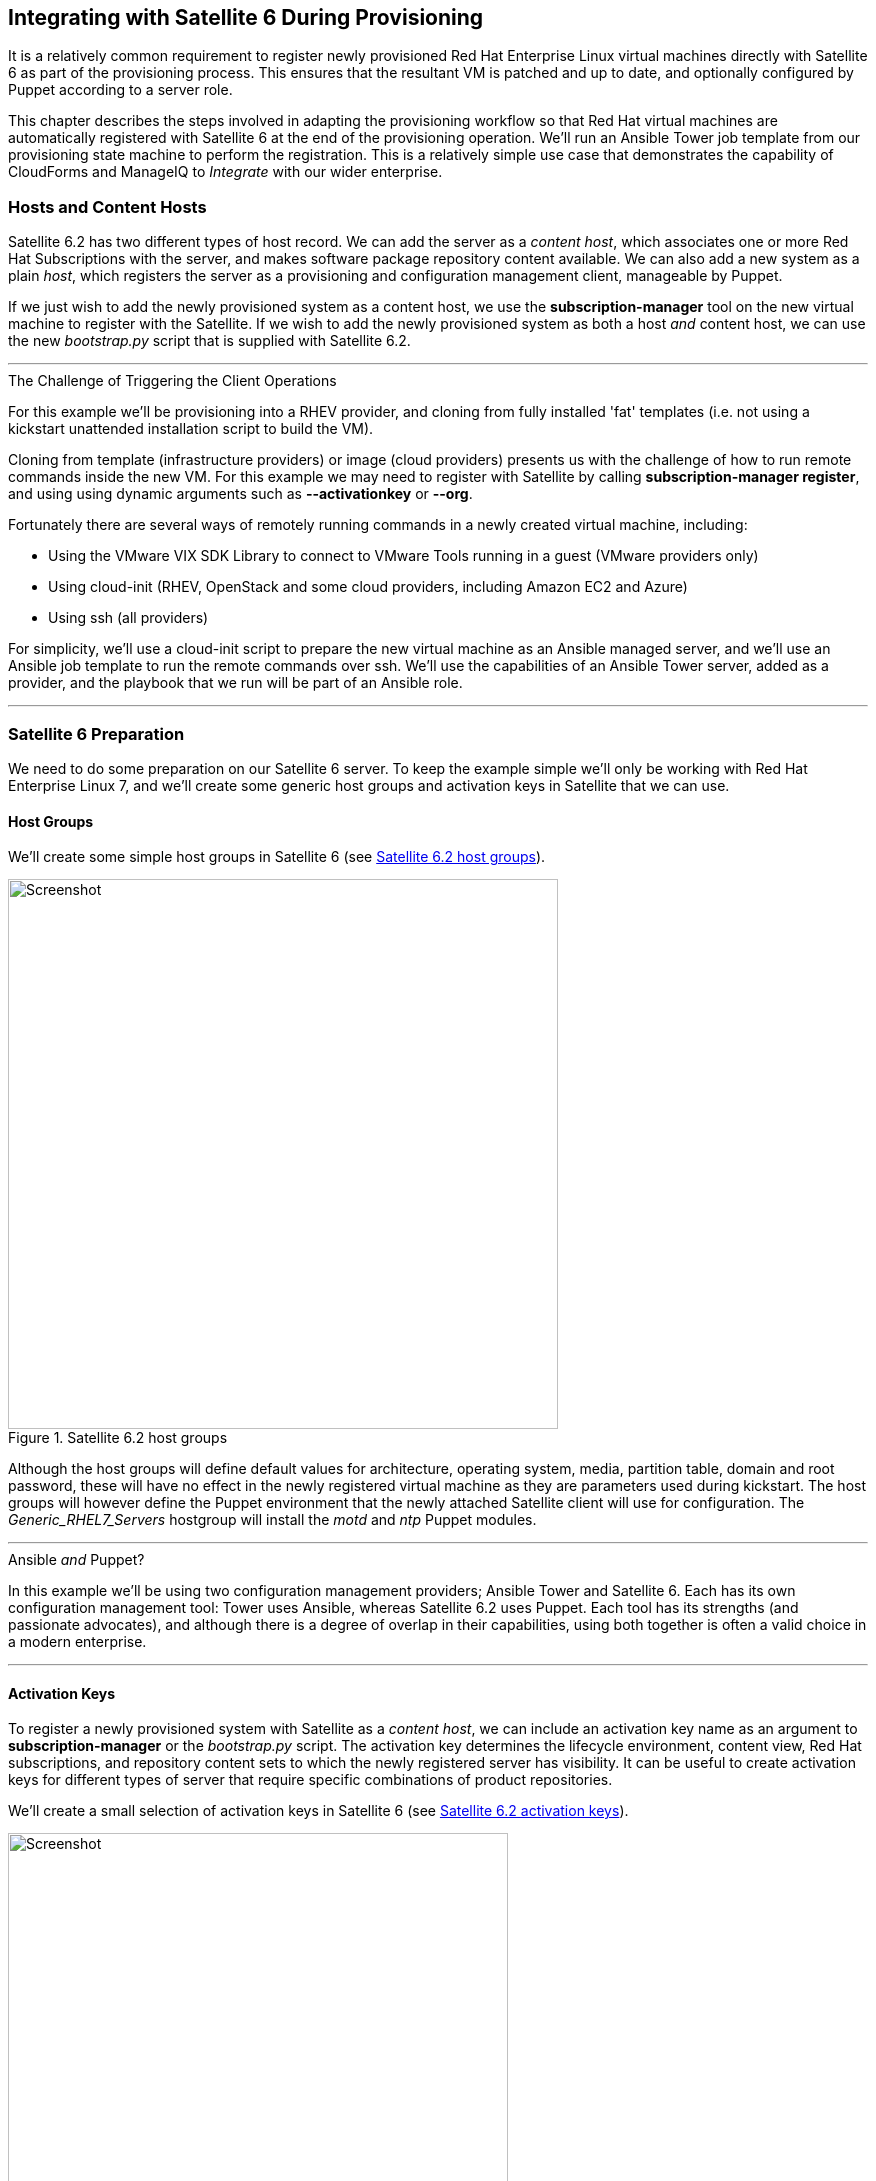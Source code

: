 [[integrating-with-satellite-6-during-provisioning]]
== Integrating with Satellite 6 During Provisioning

It is a relatively common requirement to register newly provisioned Red Hat Enterprise Linux virtual machines directly with Satellite 6 as part of the provisioning process. This ensures that the resultant VM is patched and up to date, and optionally configured by Puppet according to a server role.

This chapter describes the steps involved in adapting the provisioning workflow so that Red Hat virtual machines are automatically registered with Satellite 6 at the end of the provisioning operation. We'll run an Ansible Tower job template from our provisioning state machine to perform the registration. This is a relatively simple use case that demonstrates the capability of CloudForms and ManageIQ to _Integrate_ with our wider enterprise.

=== Hosts and Content Hosts

Satellite 6.2 has two different types of host record. We can add the server as a _content host_, which associates one or more Red Hat Subscriptions with the server, and makes software package repository content available. We can also add a new system as a plain _host_, which registers the server as a provisioning and configuration management client, manageable by Puppet.

If we just wish to add the newly provisioned system as a content host, we use the *+subscription-manager+* tool on the new virtual machine to register with the Satellite. If we wish to add the newly provisioned system as both a host _and_ content host, we can use the new _bootstrap.py_ script that is supplied with Satellite 6.2.

'''
.The Challenge of Triggering the Client Operations
****
For this example we'll be provisioning into a RHEV provider, and cloning from fully installed 'fat' templates (i.e. not using a kickstart unattended installation script to build the VM). 

Cloning from template (infrastructure providers) or image (cloud providers) presents us with the challenge of how to run remote commands inside the new VM. For this example we may need to register with Satellite by calling *+subscription-manager register+*, and using using dynamic arguments such as *+--activationkey+* or *+--org+*.

Fortunately there are several ways of remotely running commands in a newly created virtual machine, including:

* Using the VMware VIX SDK Library to connect to VMware Tools running in a guest (VMware providers only)
* Using cloud-init (RHEV, OpenStack and some cloud providers, including Amazon EC2 and Azure)
* Using ssh (all providers)

For simplicity, we'll use a cloud-init script to prepare the new virtual machine as an Ansible managed server, and we'll use an Ansible job template to run the remote commands over ssh. We'll use the capabilities of an Ansible Tower server, added as a provider, and the playbook that we run will be part of an Ansible role.
****
'''

=== Satellite 6 Preparation

We need to do some preparation on our Satellite 6 server. To keep the example simple we'll only be working with Red Hat Enterprise Linux 7, and we'll create some generic host groups and activation keys in Satellite that we can use.

==== Host Groups

We'll create some simple host groups in Satellite 6 (see <<c28i1>>).

[[c28i1]]
.Satellite 6.2 host groups
image::images/ch28_ss1.png[Screenshot,550,align="center"]

Although the host groups will define default values for architecture, operating system, media, partition table, domain and root password, these will have no effect in the newly registered virtual machine as they are parameters used during kickstart. The host groups will however define the Puppet environment that the newly attached Satellite client will use for configuration. The __Generic_RHEL7_Servers__ hostgroup will install the _motd_ and _ntp_ Puppet modules.

'''
.Ansible _and_ Puppet?
****
In this example we'll be using two configuration management providers; Ansible Tower and Satellite 6. Each has its own configuration management tool: Tower uses Ansible, whereas Satellite 6.2 uses Puppet. Each tool has its strengths (and passionate advocates), and although there is a degree of overlap in their capabilities, using both together is often a valid choice in a modern enterprise.
****
'''

==== Activation Keys

To register a newly provisioned system with Satellite as a _content host_, we can include an activation key name as an argument to *+subscription-manager+* or the _bootstrap.py_ script. The activation key determines the lifecycle environment, content view, Red Hat subscriptions, and repository content sets to which the newly registered server has visibility. It can be useful to create activation keys for different types of server that require specific combinations of product repositories.

We'll create a small selection of activation keys in Satellite 6 (see <<c28i2>>). 

[[c28i2]]
.Satellite 6.2 activation keys
image::images/ch28_ss2.png[Screenshot,500,align="center"]

The *RHEL7-Generic* activation key will be used for this example. The Satellite client will:

* Be assigned to the *RHEL 7.2 Q4 2016* content view in the *Production* lifecycle environment
* Be granted an enterprise Red Hat subscription
* Have the following product content repositories enabled:
** Red Hat Enterprise Linux 7 Server (RPMs)
** Red Hat Enterprise Linux 7 Server - RH Common (RPMs)
** Red Hat Satellite Tools 6.2 (for RHEL 7 Server) (RPMs)
** PuppetForge Modules

=== Ansible Tower Preparation

We must do some preparation on our Ansible Tower server.

==== Inventory Credential

On our Ansible Tower server, we'll create a *Red Hat CloudForms* credential that enables us to synchronize inventory from our ManageIQ or CloudForms appliance (see <<c28i4>>). We'll use this to ensure that the Tower inventory is up-to-date before any job template is run.

[[c28i3]]
.Inventory Credential
image::images/ch28_ss3.png[Screenshot,600,align="center"]

==== Machine Credential

We'll also create a *Machine* credential called *SSH Key (ansible-remote)* that allows key-based ssh connection to a managed host as the ansible-remote user, and allows for sudo privileged escalation as the root user. This credential will include the vault password that we use to decrypt the Satellite 6 Admin user's password, stored in the playbook variable `vault_admin_pass`.

==== Inventory

We'll create a Tower inventory called *CloudForms VMs* to hold the list of virtual machines that are visible to CloudForms. We'll add a group to this called *All Servers*, that uses our CloudForms credential to populate itself. We must also ensure that this group is marked as *Overwrite* and *Update on Launch* (see <<c28i4>>).

[[c28i4]]
.Inventory Group
image::images/ch28_ss4.png[Screenshot,650,align="center"]

==== Project

Well create a new Git project from the https://github.com/pemcg/ansible_roles repository (master branch).

==== Job Template

From this new project we'll create a job template called *Satellite 6 Client*. It will be a *Run* job type; use the *CloudForms VMs* inventory and *SSH Key (ansible-remote)* machine credential that we defined previously, and will execute the __satellite_client.yaml__ project playbook (see <<c28i5>>).

[[c28i5]]
.Job Template
image::images/ch28_ss5.png[Screenshot,700,align="center"]

As several of the playbook commands require root privileges, we must ensure that *Enable Privilege Escalation* is checked (see <<c28i6>>).

[[c28i6]]
.Enabling Privilege Escalation
image::images/ch28_ss6.png[Screenshot,250,align="center"]

We'll define some defaults for the extra variables that will be passed to the playbook:

* sat6_ip (Satellite 6 server IP address) 
* sat6_fqdn (Satellite 6 server fully-qualified domain name)
* admin_user (Admin-level user for registration with Satellite 6)  
* organization (Satellite 6 organization to join)
* location (Satellite 6 location to join)  
* hostgroup (Satellite 6 configuration hostgroup to use, or 'false' for no Puppet configuration)
* activationkey (Satellite 6 activation key to use)
* updatehost ('true' or 'false')

We must also ensure that *Prompt on Launch* is checked, to allow the variables to be overridden from CloudForms/ManageIQ if we wish (see <<c28i7>>).

[[c28i7]]
.Default Extra Variables
image::images/ch28_ss7.png[Screenshot,350,align="center"]

The playbook uses an additional variable `admin_pass`, which has the value "{{ vault_admin_pass }}". The value for `vault_admin_pass` should be stored as an encrypted string, and so must be defined in a vault file. We can create this using the following commands on the Tower server:

....
su - awx
cd /var/lib/awx/projects/<project_dir>/roles/satellite_client/group_vars/all
ansible-vault create vault
New Vault password:
Confirm New Vault password:
vault_admin_pass: secret_password
~
~
~
....

We then add the vault password to the machine credential that we created earlier.

[NOTE]
====
Adding our own local vault file to the project directory will prevent the project from cleanly performing an SCM update unless we enable the 'Clean' SCM update project option. 
====

=== ManageIQ/CloudForms Preparation

We must also do some preparation of our ManageIQ or CloudForms appliances.

==== cloud-init Customization Template

We need our newly provisioned virtual machine to be configured as an Ansible manageable host, so we'll use the cloud-init template described in <<automation_using_ansible>>. We'll specify this template in the provisioning dialog when we provision our VM.

==== Service Dialog and Button

Before we integrate the new playbook into our virtual machine provisioning workflow, it is useful to be able to test its functionality from a button on a VM object. This will allow us to troubleshoot its operation, and will also add useful functionality to our VM-related button group.

We first create a service dialog from the Ansible job template (see <<c28i8>>).

[[c28i8]]
.Job Template in CloudForms
image::images/ch28_ss8.png[Screenshot,700,align="center"]

We'll give the new service dialog the name "Satellite 6 Client" so that we can identify it as coming from the job template. We need to make some minor changes to the dialog. 

We can delete the *Options* box and its *Limit* element as we don't need to manually specify these when we call an Ansible job template from a button. We'll also edit the *hostgroup* element to change 't' to 'true' and untick the 'Read only' checkbox. Similarly we'll edit the *updatehost* element to change 'f' to 'false' (see <<c28i9>>).

[[c28i9]]
.Edited Service Dialog
image::images/ch28_ss9.png[Screenshot,400,align="center"]

Having created the dialog, we can add a button to our VM button group if we wish. Our button will use the new "Satellite 6 Client" dialog, and will call the ansible_tower_job instance, as shown in <<c28i14>>.

[[c28i14]]
.Button request details
image::images/ch28_ss14.png[Screenshot,500,align="center"]

Once defined we can use this button to test the integration with Ansible Tower.

[[c28i13]]
.Button added to button group
image::images/ch28_ss13.png[Screenshot,450,align="center"]

==== JobTemplate Instance

We'll clone the _/ConfigurationManagement/AnsibleTower/Operations/JobTemplate_ class into our domain, and add a new instance of this class called _satellite_6_client_. We'll add the value "Satellite 6 Client" as the job template name, and for our first test we'll leave all of the *param* fields blank. By not passing any of these parameters to Tower, we ensure that the default job template extra variables that we've defined within Ansible Tower are used for the running job.

[[c28i10]]
.Fields of the satellite_6_client instance
image::images/ch28_ss10.png[Screenshot,600,align="center"]

==== register_satellite

We only want to register a new virtual machine with our Satellite 6 server if it's running the Red Hat Enterprise Linux (RHEL) operating system. Fortunately we can use a template property called `operating_system.distribution` to determine whether our template is true RHEL, a clone (such as CentOS), or another distribution or operating system entirely.

[NOTE]
====
We must run a SmartState Analysis on all of our templates for the `operating_system.distribution` property to be populated.
====

We'll create a new class _/Integration/Satellite/AnsibleMethods_ in our domain, and a new instance of this class called _register_satellite_. We can put an assertion in our _register_satellite_ instance to evaluate the `operating_system.distribution` property and compare it with the string "redhat". The execution of the Ansible job template will only proceed if this assertion evaluates to `true`.

The schema of _register_satellite_ is shown in <<c28i11>>.

[[c28i11]]
.Fields of the register_satellite instance
image::images/ch28_ss11.png[Screenshot,700,align="center"]

==== Modify the Provisioning Workflow

We must add an additional state to the _VMProvision_VM_ state machine schema at some point after the VM has been provisioned, called *RegisterSatellite*. We'll edit a cloned copy of the _template_ instance of this state machine in our domain, to add our _/Integration/Satellite/AnsibleMethods/register_satellite_ instance to the *RegisterSatellite* state (see <<c28i12>>).

[[c28i12]]
.Fields of the VMProvision_VM/template state machine instance
image::images/ch28_ss12.png[Screenshot,700,align="center"]

=== Testing the Integration

We'll test the integration changes that we've made in three ways.

==== Test 1 - Registering a RHEL 7.2 Server for Content Management

Our first test is to provision a new RHEL 7 VM called "ralsrv001", and have it register with Satellite 6 purely for package content management. We'll use a fully provisioned 'fat' RHEL 7.2 template called 'rhel72-generic' as our source to provision from, and we'll select a *Provision Type* of 'Native Clone'. The template has the cloud-init package installed and configured. 

To ensure that the new server is automatically provisioned as an Ansible managed host, we'll select the *Setup for Ansible Tower Management* cloud-init script in the *Customize* tab of the provisioning dialog (see <<c28i16>>).

[[c28i16]]
.Selecting the cloud-init template
image::images/ch28_ss16.png[Screenshot,800,align="center"]

We'll also complete the *Root Password* and *Host Name* fields as these values are passed to the cloud-init script (see <<c28i15>>).

[[c28i15]]
.Customize tab of the provisioning dialog
image::images/ch28_ss15.png[Screenshot,550,align="center"]

The absence of any overridden parameters in our initial _satellite_6_client_ instance means that the default value of 'false' for the *hostgroup* extra variable will be used. When this value is passed to the Ansible playbook, the server is registered with Satellite 6 as a content host using *+subscription-manager+*.

If we examine _automation.log_ while the server is provisioning, we see our assertion being evaluated to *true* and the Ansible job template being called:

```
Evaluating substituted assertion ["redhat" == "redhat"]
Q-task_id([miq_provision_183]) Following Relationship [miqaedb: \
  /ConfigurationManagement/AnsibleTower/Operations/JobTemplate/satellite_6_client#create]
```

On the Tower server we can see the progress of the job:

```
Identity added: /tmp/ansible_tower_xeMhte/credential (/tmp/ansible_tower_xeMhte/credential)
Vault password: 

PLAY [all] *********************************************************************

TASK [setup] *******************************************************************
ok: [ralsrv001]

TASK [satellite_client : Workaround for a non working DNS] *********************
changed: [ralsrv001]

TASK [satellite_client : Download bootstrap.py from satellite01.bit63.net] *****
skipping: [ralsrv001]

TASK [satellite_client : Copy bootstrap.py script to /usr/local/sbin and make it executable] ***
skipping: [ralsrv001]

TASK [satellite_client : Register to Satellite 6 with puppet enabled and add it to the correct hostgroup] ***
skipping: [ralsrv001]

TASK [satellite_client : Install the katello-ca-consumer-latest.noarch.rpm from satellite01.bit63.net] ***
changed: [ralsrv001]

TASK [satellite_client : Register to Satellite 6 only for content] *************
changed: [ralsrv001]

TASK [satellite_client : Install the katello-agent] ****************************
changed: [ralsrv001]

TASK [satellite_client : Update the host to latest errata within the attached content view] ***
changed: [ralsrv001]

RUNNING HANDLER [satellite_client : Start katello-agent] ***********************
ok: [ralsrv001]

RUNNING HANDLER [satellite_client : Enable katello-agent] **********************
ok: [ralsrv001]

PLAY RECAP *********************************************************************
ralsrv001                  : ok=8    changed=5    unreachable=0    failed=0   
```

We see that the playbook completed successfully, and that the bootstrap-related tasks were skipped. The new server is registered to Satellite 6 as a content host.

==== Test 2 - Registering a RHEL 7.2 Server for both Content and Configuration Management

For this test we'll provision another RHEL 7.2 VM (called "ralsrv002"), also from the 'rhel72-generic' template. We'll use the same provisioning dialog settings as before.

Before we start the provisioning process however, we'll edit the __satellite_6_client__ instance to add a value for param1. We're going to override the default 'hostgroup' extra variable, and pass the value "Generic_RHEL7-Servers" (see <<c28i18>>).

[[c28i18]]
.Content host in Satellite 6
image::images/ch28_ss18.png[Screenshot,800,align="center"]

If we follow the provisioning process in _automation.log_ we once again we see our assertion evaluate to *true*, and the Ansible job template being called. On the Tower server we can follow the progress of the job:

```
Identity added: /tmp/ansible_tower_NzAfZi/credential (/tmp/ansible_tower_NzAfZi/credential)
Vault password: 

PLAY [all] *********************************************************************

TASK [setup] *******************************************************************
ok: [ralsrv002]

TASK [satellite_client : Workaround for a non working DNS] *********************
changed: [ralsrv002]

TASK [satellite_client : Download bootstrap.py from satellite01.bit63.net] *****
changed: [ralsrv002]

TASK [satellite_client : Copy bootstrap.py script to /usr/local/sbin and make it executable] ***
changed: [ralsrv002]

TASK [satellite_client : Register to Satellite 6 with puppet enabled and add it to the correct hostgroup] ***
changed: [ralsrv002]

TASK [satellite_client : Install the katello-ca-consumer-latest.noarch.rpm from satellite01.bit63.net] ***
skipping: [ralsrv002]

TASK [satellite_client : Register to Satellite 6 only for content] *************
skipping: [ralsrv002]

TASK [satellite_client : Install the katello-agent] ****************************
skipping: [ralsrv002]

TASK [satellite_client : Update the host to latest errata within the attached content view] ***
changed: [ralsrv002]

PLAY RECAP *********************************************************************
ralsrv002                  : ok=6    changed=5    unreachable=0    failed=0   
```

This time we see that the _bootstrap.py_ script was copied to the newly provisioned server and used to register the host as both content host and Puppet client.

In Satellite we can see the two new hosts added. We can verify that the second host, ralsrv02 was added to the host group "Generic_RHEL7_Servers", and has the "KT_Bit63_Production_RHEL_7_2_Q4_2016_9" Puppet environment assigned (see <<c28i19>>).

[[c28i19]]
.New hosts added to Satellite inventory
image::images/ch28_ss19.png[Screenshot,800,align="center"]

==== Test 3 - Provisioning a CentOS 7.2 Server

To confirm the operation of our assertion in the __register_satellite__ instance when provisioning a non-RHEL server, we'll provision a CentOS 7.2 server from 'fat' template.

If we follow the provisioning progress in _automation.log_ we see that the assertion evaluates to *false*, and our Ansible job template is not called.

```
Evaluating substituted assertion ["centos" == "redhat"]
Q-task_id([miq_provision_184]) Assertion Failed: <"centos" == "redhat">
```
=== Summary

This chapter shows how we can integrate our virtual machine provisioning workflow with our wider enterprise, in this case by registering new VMs with a Satellite 6 server. It also illustrates how we can dynamically enable or block states in our workflow depending on attributes that we can test for using an assertion.


